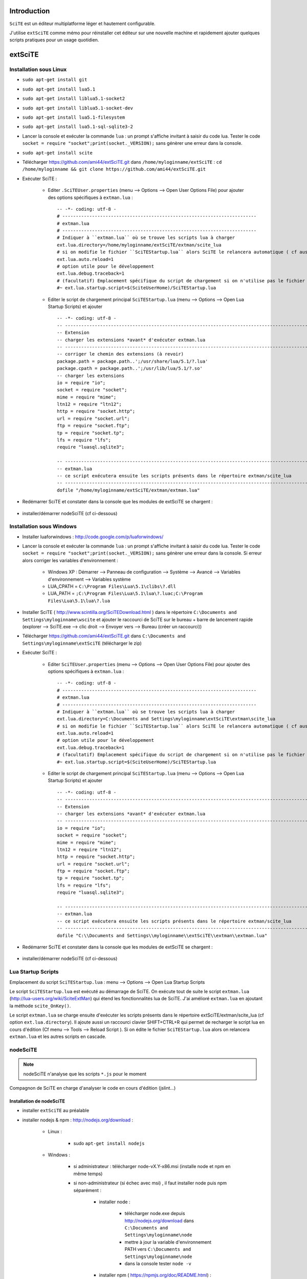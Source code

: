 .. -*- coding: utf-8 -

Introduction
=============================

``SciTE`` est un éditeur multiplatforme léger et hautement configurable. 

J'utilise ``extSciTE`` comme mémo pour réinstaller cet éditeur sur une nouvelle machine
et rapidement ajouter quelques scripts pratiques pour un usage quotidien.


extSciTE
=============================


Installation sous Linux
--------------------------------------------

- ``sudo apt-get install git``
- ``sudo apt-get install lua5.1``
- ``sudo apt-get install liblua5.1-socket2``
- ``sudo apt-get install liblua5.1-socket-dev``
- ``sudo apt-get install lua5.1-filesystem``
- ``sudo apt-get install lua5.1-sql-sqlite3-2``


- Lancer la console et exécuter la commande ``lua`` : un prompt s'affiche invitant à saisir du code lua. Tester le code ``socket = require "socket";print(socket._VERSION);`` sans génèrer une erreur dans la console. 
- ``sudo apt-get install scite``
- Télécharger https://github.com/ami44/extSciTE.git dans ``/home/myloginname/extSciTE`` : ``cd /home/myloginname && git clone https://github.com/ami44/extSciTE.git``
- Exécuter SciTE : 

    - Editer ``.SciTEUser.properties`` (menu --> Options --> Open User Options File) pour ajouter des options spécifiques à ``extman.lua`` : ::

            -- -*- coding: utf-8 -
            # ------------------------------------------------------------------------
            # extman.lua
            # ------------------------------------------------------------------------
            # Indiquer à ``extman.lua`` où se trouve les scripts lua à charger
            ext.lua.directory=/home/myloginname/extSciTE/extman/scite_lua
            # si on modifie le fichier ``SciTEStartup.lua`` alors SciTE le relancera automatique ( cf aussi SHIFT+CTRL+R)
            ext.lua.auto.reload=1
            # option utile pour le développement
            ext.lua.debug.traceback=1
            # (facultatif) Emplacement spécifique du script de chargement si on n'utilise pas le fichier ``SciTEStartup.lua`` par défaut
            #~ ext.lua.startup.script=$(SciteUserHome)/SciTEStartup.lua
            
    - Editer le script de chargement principal ``SciTEStartup.lua`` (menu --> Options --> Open Lua Startup Scripts) et ajouter ::

        -- -*- coding: utf-8 -
        -- -------------------------------------------------------------------------------------------------------
        -- Extension
        -- charger les extensions *avant* d'exécuter extman.lua
        -- -------------------------------------------------------------------------------------------------------
        -- corriger le chemin des extensions (à revoir)
        package.path = package.path..';/usr/share/lua/5.1/?.lua'
        package.cpath = package.path..';/usr/lib/lua/5.1/?.so'
        -- charger les extensions
        io = require "io";
        socket = require "socket";
        mime = require "mime";
        ltn12 = require "ltn12";
        http = require "socket.http";
        url = require "socket.url";
        ftp = require "socket.ftp";
        tp = require "socket.tp";
        lfs = require "lfs";
        require "luasql.sqlite3";

        -- -------------------------------------------------------------------------------------------------------
        -- extman.lua
        -- ce script exécutera ensuite les scripts présents dans le répertoire extman/scite_lua
        -- -------------------------------------------------------------------------------------------------------
        dofile "/home/myloginname/extSciTE/extman/extman.lua"
        
- Redémarrer SciTE et constater dans la console que les modules de extSciTE se chargent :

    .. image:: https://github.com/ami44/extSciTE/raw/master/assets/console.png
        :alt: chargement des modules extSciTE
        :align: center
    
- installer/démarrer nodeSciTE (cf ci-dessous) 

Installation sous Windows
--------------------------------------------

- Installer luaforwindows : http://code.google.com/p/luaforwindows/
- Lancer la console et exécuter la commande ``lua`` : un prompt s'affiche invitant à saisir du code lua. Tester le code ``socket = require "socket";print(socket._VERSION);`` sans génèrer une erreur dans la console. Si erreur alors corriger les variables d'environnement :

    - Windows XP : Démarrer --> Panneau de configuration --> Système --> Avancé --> Variables d'environnement --> Variables système
    - LUA_CPATH = ``C:\Program Files\Lua\5.1\clibs\?.dll``
    - LUA_PATH = ``;C:\Program Files\Lua\5.1\lua\?.luac;C:\Program Files\Lua\5.1\lua\?.lua``

- Installer SciTE ( http://www.scintilla.org/SciTEDownload.html ) dans le répertoire ``C:\Documents and Settings\myloginname\wscite`` et ajouter le raccourci de SciTE sur le bureau + barre de lancement rapide (explorer --> SciTE.exe --> clic droit --> Envoyer vers --> Bureau (créer un raccourci)) 
- Télécharger https://github.com/ami44/extSciTE.git dans ``C:\Documents and Settings\myloginname\extSciTE`` (télécharger le zip)
- Exécuter SciTE : 

    - Editer ``SciTEUser.properties`` (menu --> Options --> Open User Options File) pour ajouter des options spécifiques à ``extman.lua`` : ::
        
            -- -*- coding: utf-8 -
            # ------------------------------------------------------------------------
            # extman.lua
            # ------------------------------------------------------------------------
            # Indiquer à ``extman.lua`` où se trouve les scripts lua à charger
            ext.lua.directory=C:\Documents and Settings\myloginname\extSciTE\extman\scite_lua
            # si on modifie le fichier ``SciTEStartup.lua`` alors SciTE le relancera automatique ( cf aussi SHIFT+CTRL+R)
            ext.lua.auto.reload=1
            # option utile pour le développement
            ext.lua.debug.traceback=1
            # (facultatif) Emplacement spécifique du script de chargement si on n'utilise pas le fichier ``SciTEStartup.lua`` par défaut
            #~ ext.lua.startup.script=$(SciteUserHome)/SciTEStartup.lua
            
    ..
        - ? ::
    
            #ext.lua.reset=1
                
    - Editer le script de chargement principal ``SciTEStartup.lua`` (menu --> Options --> Open Lua Startup Scripts) et ajouter ::

        -- -*- coding: utf-8 -
        -- -------------------------------------------------------------------------------------------------------
        -- Extension
        -- charger les extensions *avant* d'exécuter extman.lua
        -- -------------------------------------------------------------------------------------------------------
        io = require "io";
        socket = require "socket";
        mime = require "mime";
        ltn12 = require "ltn12";
        http = require "socket.http";
        url = require "socket.url";
        ftp = require "socket.ftp";
        tp = require "socket.tp";
        lfs = require "lfs";
        require "luasql.sqlite3";

        -- -------------------------------------------------------------------------------------------------------
        -- extman.lua
        -- ce script exécutera ensuite les scripts présents dans le répertoire extman/scite_lua
        -- -------------------------------------------------------------------------------------------------------
        dofile "C:\\Documents and Settings\\myloginname\\extSciTE\\extman\\extman.lua"

    
- Redémarrer SciTE et constater dans la console que les modules de extSciTE se chargent :

    .. image:: https://github.com/ami44/extSciTE/raw/master/assets/console.png
        :alt: chargement des modules extSciTE
        :align: center
        
    
- installer/démarrer nodeSciTE (cf ci-dessous) 

        
Lua Startup Scripts
--------------------------------------------

Emplacement du script ``SciTEStartup.lua`` : menu --> Options --> Open Lua Startup Scripts

Le script ``SciTEStartup.lua`` est exécuté au démarrage de SciTE. 
On exécute tout de suite le script ``extman.lua`` (http://lua-users.org/wiki/SciteExtMan) qui étend les 
fonctionnalités lua de SciTE. J'ai amélioré ``extman.lua`` en ajoutant la méthode ``scite_OnKey()``. 

Le script ``extman.lua`` se charge ensuite d'exécuter les scripts présents dans 
le répertoire extSciTE/extman/scite_lua (cf option ``ext.lua.directory``). Il ajoute aussi un raccourci clavier 
SHIFT+CTRL+R qui permet de recharger le script lua en cours d'édition (Cf menu --> Tools --> Reload Script ).
Si on édite le fichier ``SciTEStartup.lua`` alors on relancera ``extman.lua`` et les autres scripts en cascade.


nodeSciTE
------------------------------------------------------


.. note:: nodeSciTE n'analyse que les scripts ``*.js`` pour le moment

Compagnon de SciTE en charge d'analyser le code en cours d'édition (jslint...)


Installation de nodeSciTE
.............................................................

- installer ``extSciTE`` au préalable
- installer nodejs & npm : http://nodejs.org/download :

    - Linux : 
        
        - sudo ``apt-get install nodejs``
        
    - Windows : 
    
        - si administrateur : télécharger node-vX.Y-x86.msi (installe node et npm en même temps)
        - si non-administrateur (si échec avec msi) , il faut installer node puis npm séparément :
        
            - installer node : 
            
                - télécharger node.exe depuis http://nodejs.org/download dans ``C:\Documents and Settings\myloginname\node``
                - mettre à jour la variable d'environnement PATH vers ``C:\Documents and Settings\myloginname\node``
                - dans la console tester ``node -v``
                
            - installer npm ( https://npmjs.org/doc/README.html) : 
            
                - télécharger fichier npm-X.Y.Z.zip à cette adresse http://npmjs.org/dist/
                - extraire le contenu dans ``C:\Documents and Settings\myloginname\node``
                - dans la console tester ``npm -v``
        
        
- ouvrir la console
- linux : ``cd "/home/myloginname/extSciTE/nodeSciTE"``
- windows : ``cd "C:\Documents and Settings\myloginname\extSciTE\nodeSciTE"``
- ``npm install``
- @revoir : ne fonctionne pas !!! corriger ``extSciTE\nodeSciTE\node_modules\jslint\lib\jslint.js`` et corriger ``maxerr    : 1000`` en ``maxerr    : 10000``
- exécuter nodeSciTE (lire ci-après)

Exécution de nodeSciTE (manuel ou automatique)
.....................................................................

Manuel : 

    - linux : 
    
        - ouvrir la console bash
        - ``cd "/home/myloginname/extSciTE/nodeSciTE"``
        - ``node nodeSciTE.js``

    - windows : 
    
        - ouvrir la console ``cmd``
        - ``cd "C:\Documents and Settings\myloginname\extSciTE\nodeSciTE"``
        - ``nodeSciTE.bat`` ou ``node nodeSciTE.js``
        

Automatique, Lancer le serveur nodeSciTE au démarrage de votre session : 
    
    - windows : @todo
    - linux : @todo
    
    .. 
        windows ? ajouter un fichier dans ``C:\Documents and Settings\myloginname\Menu Démarrer\Programmes\Démarrage\`` 
    
Corriger le port de nodeSciTE
.............................................................

Le serveur nodeSciTE écoute par défaut le port 3891 en local.

Si on corrige en dur le port dans le fichier ``extSciTE/nodeSciTE/nodeSciTE.js`` ou que ce service est sur un autre serveur, alors éditer le fichier ``SciTEUser.properties`` (menu --> Options --> Open User Options File) et ajouter ces options : :: 
    
    # ------------------------------------------------------------------------
    # nodeSciTE
    # ------------------------------------------------------------------------
    extscite.node.host=http://127.0.0.1
    extscite.node.port=9999


SciTE
=============================



liens utiles :

    - http://www.scintilla.org/SciTEDoc.html
    - http://www.cloudconnected.fr/2005/11/11/scite-l-editeur-indispensable/

Editer ``SciTEUser.properties`` (menu --> Options --> Open User Options File) : ::


    buffers=30
    save.session=1
    check.if.already.open=1
    open.dialog.in.file.directory=1
    find.replace.advanced=1
    # code.page=65001
    # output.code.page=65001
    properties.directory.enable=1
    title.full.path=1
    title.show.buffers=1    
    pathbar.visible=1
    save.position=1
    line.margin.visible=1
    highlight.current.word=1
    find.files=*
    tabsize=4
    indent.size=4
    use.tabs=0
    
    # The load.on.activate property causes SciTE to check whether the current file has been updated by another process whenever it is activated. This is useful when another editor such as a WYSIWYG HTML editor, is being used in conjunction with SciTE.
    # When both this and load.on.activate are set to 1, SciTE will ask if you really want to reload the modified file, giving you the chance to keep the file as it is. By default this property is disabled, causing SciTE to reload the file without bothering you. 
    load.on.activate=1
    are.you.sure.on.reload=1
    
    # http://www.cloudconnected.fr/2005/11/11/scite-l-editeur-indispensable/
    # Par défaut, les touches Home et End déplacent le curseur au début et à la fin de la ligne logique. Pour changer se comportement afin qu’elles déplacent le curseur sur la ligne visuelle, c’est la propriété :
    wrap.aware.home.end.keys=1
    
    if PLAT_GTK
        all.files=All Files (*)|*|Hidden Files (.*)|.*|
    open.filter=\
    $(all.files)




Modules extSciTE
=============================

.. note:: pour désactiver un module : simplement renommer le fichier sans l'extension ``.lua`` pour ne plus être pris en compte. Pour le réactiver : remettre l'extension ``.lua``.


extSciTE/extman/scite_lua/001first.lua
--------------------------------------------

Indique que extSciTE est bien chargé

extSciTE/extman/scite_lua/015utils.lua
--------------------------------------------

- ``function luasqlrows (connection, sql_statement)`` utilisé par ``030bookmark.lua``. 
- ``function vardump(value, depth, key)`` 

extSciTE/extman/scite_lua/020execlua.lua
--------------------------------------------

Permet d'éxécuter code lua présent dans la console. 
Utilisé par 030bookmark.lua et 040dir.lua. 

extSciTE/extman/scite_lua/030bookmark.lua
--------------------------------------------


CTRL+B : affiche les bookmarks dans la console SciTE :

    - fichiers préférés ( on peut même définir la ligne à afficher : utile pour descendre à la dernière ligne du fichier apache2/access.log par exemple : initialiser alors à 10000000000 )
    - code lua à exécuter ( afficher un message, fonction à lancer ... )
    
Pour aérer les bookmark, il y a aussi possibilité d'affichers des séparateurs


Bookmark & sqlite3
....................................................................

Pour créer/éditer la base  sqlite3 : télécharger l'outil sqliteStudio à cette adresse http://sqlitestudio.one.pl

Avec sqliteStudio, créer une base de données dans ``C:\Documents and Settings\myloginname\bookmark.sqlite3.db`` puis créer la table ``bookmark`` avec cette commande sql ::

    CREATE TABLE bookmark ( 
            id           INTEGER NOT NULL PRIMARY KEY AUTOINCREMENT,
            label        TEXT    NOT NULL,
            FilePath     TEXT    NULL,
            FilePathLine INTEGER NOT NULL DEFAULT '1',
            doStringCode TEXT    NULL,
            isSep        INTEGER NOT NULL DEFAULT '0',
            ordre        INTEGER NOT NULL
    );

Ajouter des bookmarks dans la table bookmark

Pour définir la base de données sqlite3, éditer ``SciTEUser.properties`` (menu --> Options --> Open User Options File) : :: 

    # ------------------------------------------------------------------------
    # bookmark
    # ------------------------------------------------------------------------
    extscite.bookmark.sqlite3=C:\Documents and Settings\myloginname\bookmark.sqlite3.db
    
    


extSciTE/extman/scite_lua/040dir.lua
--------------------------------------------

CTRL+SHIFT+O : affiche dans la console SciTE le contenu du répertoire du fichier courant.

extSciTE/extman/scite_lua/52outputToEditor.lua
--------------------------------------------

CTRL+7 : copier le contenu de la console dans un fichier ``console.txt`` et l'ouvre tout de suite dans SciTE.

extSciTE/extman/scite_lua/53openexplorer.lua
--------------------------------------------

CTRL+6 : ouvrir l'explorateur de fichier

extSciTE/extman/scite_lua/100tictacto.lua
--------------------------------------------

CTRL+8 : A utiliser avec font monospace (CTRL+F11)

extSciTE/extman/scite_lua/101eliza.lua
--------------------------------------------

CTRL+9 : crazy elisa


extSciTE/extman/scite_lua/800node.lua
--------------------------------------------

.. note:: version alpha, très instable ;-)

Scite envoie le contenu du code à analyser au serveur nodeSciTE ( jslint, etc ... ). 
Afficher le résultat sous forme d'annotation dans SciTE :

    .. image:: https://github.com/ami44/extSciTE/raw/master/assets/nodescite.png
        :alt: chargement des modules extSciTE
        :align: center

Voir la section ci-dessus nodeSciTE pour installer et démarrer ce serveur.
       
  

Enjoy !    
